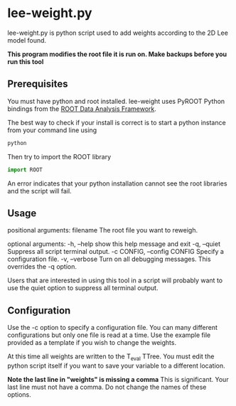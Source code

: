 * lee-weight.py
lee-weight.py is python script used to add weights according to the 2D Lee model found.

*This program modifies the root file it is run on. Make backups before you run this tool*

** Prerequisites
You must have python and root installed. lee-weight uses PyROOT Python bindings from the [[https://root.cern/][ROOT Data Analysis Framework]].

The best way to check if your install is correct is to start a python instance from your command line using

#+begin_src bash
  python
#+end_src

Then try to import the ROOT library

#+begin_src python
import ROOT
#+end_src

An error indicates that your python installation cannot see the root libraries and the script will fail.
** Usage
positional arguments:
  filename              The root file you want to reweigh.

optional arguments:
  -h, --help            show this help message and exit
  -q, --quiet           Suppress all script terminal output.
  -c CONFIG, --config CONFIG
                        Specify a configuration file.
  -v, --verbose         Turn on all debugging messages. This overrides the -q
                        option.

Users that are interested in using this tool in a script will probably want to use the quiet option to suppress all terminal output.                         
** Configuration
Use the -c option to specify a configuration file. You can many different configurations but only one file is read at a time. Use the example file provided as a template if you wish to change the weights.

At this time all weights are written to the T_eval TTree. You must edit the python script itself if you want to save your variable to a different location.

*Note the last line in "weights" is missing a comma*
This is significant. Your last line must not have a comma. Do not change the names of these options.

